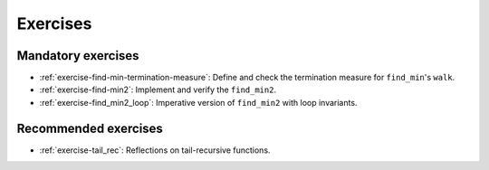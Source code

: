.. -*- mode: rst -*-

Exercises
=========


Mandatory exercises
-------------------

* :ref:`exercise-find-min-termination-measure`: 
  Define and check the termination measure for ``find_min``'s ``walk``.

* :ref:`exercise-find-min2`:
  Implement and verify the ``find_min2``.

* :ref:`exercise-find_min2_loop`:
  Imperative version of ``find_min2`` with loop invariants.

..
   * Summing up elements using the list
     * Functional version 
     * Imperative version
     * Loop invariant for the imperative version  
   * Implement efficient version find-two using sorting
   * Implement generalised sorting, change its invariant appropriately

Recommended exercises
---------------------

* :ref:`exercise-tail_rec`: 
  Reflections on tail-recursive functions.

